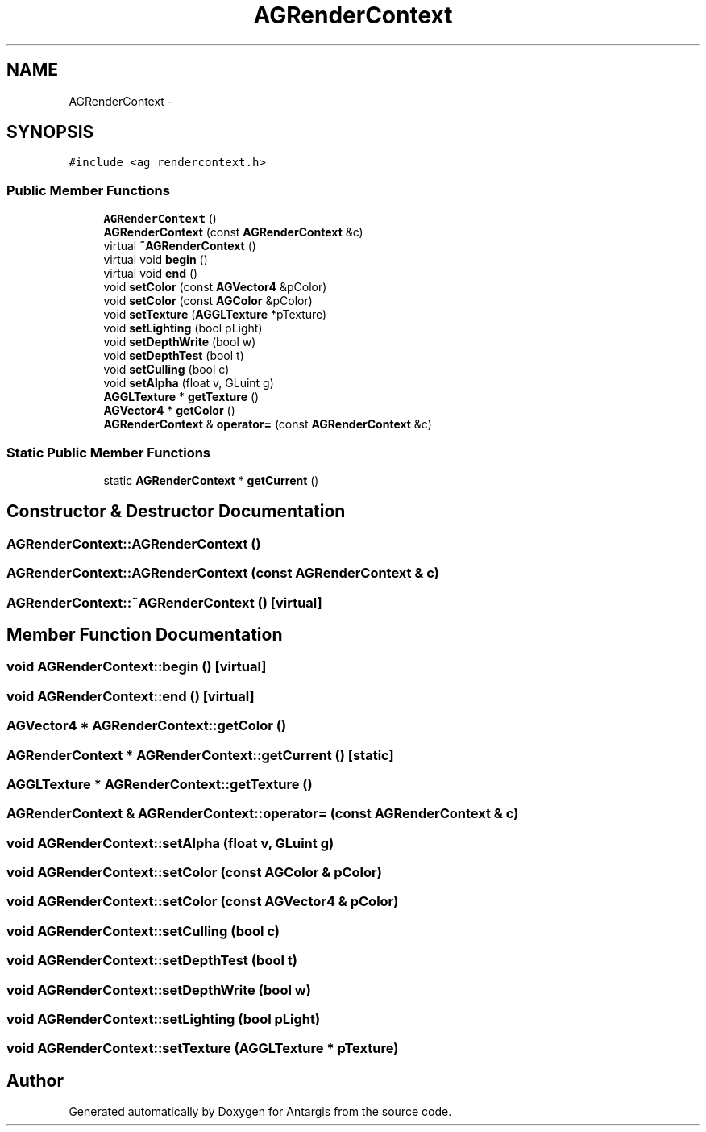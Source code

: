.TH "AGRenderContext" 3 "27 Oct 2006" "Version 0.1.9" "Antargis" \" -*- nroff -*-
.ad l
.nh
.SH NAME
AGRenderContext \- 
.SH SYNOPSIS
.br
.PP
\fC#include <ag_rendercontext.h>\fP
.PP
.SS "Public Member Functions"

.in +1c
.ti -1c
.RI "\fBAGRenderContext\fP ()"
.br
.ti -1c
.RI "\fBAGRenderContext\fP (const \fBAGRenderContext\fP &c)"
.br
.ti -1c
.RI "virtual \fB~AGRenderContext\fP ()"
.br
.ti -1c
.RI "virtual void \fBbegin\fP ()"
.br
.ti -1c
.RI "virtual void \fBend\fP ()"
.br
.ti -1c
.RI "void \fBsetColor\fP (const \fBAGVector4\fP &pColor)"
.br
.ti -1c
.RI "void \fBsetColor\fP (const \fBAGColor\fP &pColor)"
.br
.ti -1c
.RI "void \fBsetTexture\fP (\fBAGGLTexture\fP *pTexture)"
.br
.ti -1c
.RI "void \fBsetLighting\fP (bool pLight)"
.br
.ti -1c
.RI "void \fBsetDepthWrite\fP (bool w)"
.br
.ti -1c
.RI "void \fBsetDepthTest\fP (bool t)"
.br
.ti -1c
.RI "void \fBsetCulling\fP (bool c)"
.br
.ti -1c
.RI "void \fBsetAlpha\fP (float v, GLuint g)"
.br
.ti -1c
.RI "\fBAGGLTexture\fP * \fBgetTexture\fP ()"
.br
.ti -1c
.RI "\fBAGVector4\fP * \fBgetColor\fP ()"
.br
.ti -1c
.RI "\fBAGRenderContext\fP & \fBoperator=\fP (const \fBAGRenderContext\fP &c)"
.br
.in -1c
.SS "Static Public Member Functions"

.in +1c
.ti -1c
.RI "static \fBAGRenderContext\fP * \fBgetCurrent\fP ()"
.br
.in -1c
.SH "Constructor & Destructor Documentation"
.PP 
.SS "AGRenderContext::AGRenderContext ()"
.PP
.SS "AGRenderContext::AGRenderContext (const \fBAGRenderContext\fP & c)"
.PP
.SS "AGRenderContext::~AGRenderContext ()\fC [virtual]\fP"
.PP
.SH "Member Function Documentation"
.PP 
.SS "void AGRenderContext::begin ()\fC [virtual]\fP"
.PP
.SS "void AGRenderContext::end ()\fC [virtual]\fP"
.PP
.SS "\fBAGVector4\fP * AGRenderContext::getColor ()"
.PP
.SS "\fBAGRenderContext\fP * AGRenderContext::getCurrent ()\fC [static]\fP"
.PP
.SS "\fBAGGLTexture\fP * AGRenderContext::getTexture ()"
.PP
.SS "\fBAGRenderContext\fP & AGRenderContext::operator= (const \fBAGRenderContext\fP & c)"
.PP
.SS "void AGRenderContext::setAlpha (float v, GLuint g)"
.PP
.SS "void AGRenderContext::setColor (const \fBAGColor\fP & pColor)"
.PP
.SS "void AGRenderContext::setColor (const \fBAGVector4\fP & pColor)"
.PP
.SS "void AGRenderContext::setCulling (bool c)"
.PP
.SS "void AGRenderContext::setDepthTest (bool t)"
.PP
.SS "void AGRenderContext::setDepthWrite (bool w)"
.PP
.SS "void AGRenderContext::setLighting (bool pLight)"
.PP
.SS "void AGRenderContext::setTexture (\fBAGGLTexture\fP * pTexture)"
.PP


.SH "Author"
.PP 
Generated automatically by Doxygen for Antargis from the source code.
